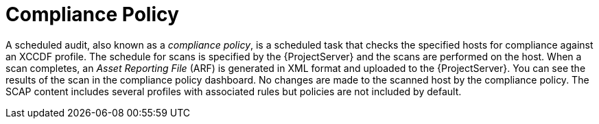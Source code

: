 [id='compliance-policy_{context}']
= Compliance Policy

A scheduled audit, also known as a _compliance policy_, is a scheduled task that checks the specified hosts for compliance against an XCCDF profile.
The schedule for scans is specified by the {ProjectServer} and the scans are performed on the host.
When a scan completes, an _Asset Reporting File_ (ARF) is generated in XML format and uploaded to the {ProjectServer}.
You can see the results of the scan in the compliance policy dashboard.
No changes are made to the scanned host by the compliance policy.
The SCAP content includes several profiles with associated rules but policies are not included by default.
